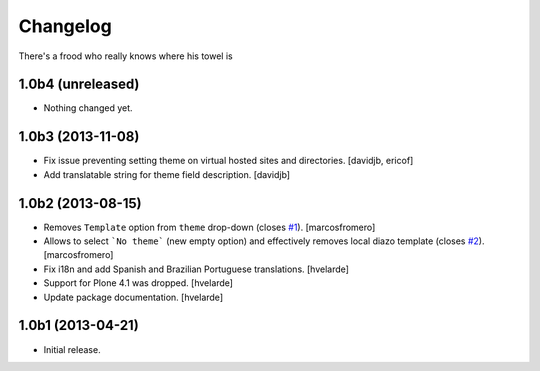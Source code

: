 Changelog
---------

There's a frood who really knows where his towel is

1.0b4 (unreleased)
^^^^^^^^^^^^^^^^^^

- Nothing changed yet.


1.0b3 (2013-11-08)
^^^^^^^^^^^^^^^^^^

- Fix issue preventing setting theme on virtual hosted sites and directories.
  [davidjb, ericof]

- Add translatable string for theme field description.
  [davidjb]


1.0b2 (2013-08-15)
^^^^^^^^^^^^^^^^^^

- Removes ``Template`` option from ``theme`` drop-down (closes `#1`_).
  [marcosfromero]

- Allows to select ```No theme``` (new empty option) and effectively
  removes local diazo template (closes `#2`_). [marcosfromero]

- Fix i18n and add Spanish and Brazilian Portuguese translations. [hvelarde]

- Support for Plone 4.1 was dropped. [hvelarde]

- Update package documentation. [hvelarde]


1.0b1 (2013-04-21)
^^^^^^^^^^^^^^^^^^^

- Initial release.

.. _`#1`: https://github.com/collective/collective.behavior.localdiazo/issues/1
.. _`#2`: https://github.com/collective/collective.behavior.localdiazo/issues/2
